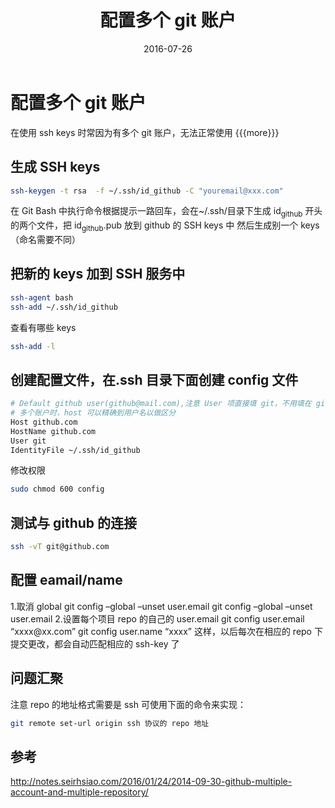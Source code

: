 #+TITLE: 配置多个 git 账户
#+DATE: 2016-07-26
#+LAYOUT: post
#+CATEGORIES: summary
#+TAGS: git

* 配置多个 git 账户
 在使用 ssh keys 时常因为有多个 git 账户，无法正常使用
{{{more}}}
** 生成 SSH keys

   #+BEGIN_SRC sh
     ssh-keygen -t rsa  -f ~/.ssh/id_github -C "youremail@xxx.com"
   #+END_SRC
   在 Git Bash 中执行命令根据提示一路回车，会在~/.ssh/目录下生成 id_github 开头的两个文件，把 id_github.pub 放到 github 的 SSH keys 中
   然后生成别一个 keys（命名需要不同）
** 把新的 keys 加到 SSH 服务中

   #+BEGIN_SRC sh
     ssh-agent bash
     ssh-add ~/.ssh/id_github
   #+END_SRC
   查看有哪些 keys

   #+BEGIN_SRC sh
     ssh-add -l
   #+END_SRC
** 创建配置文件，在.ssh 目录下面创建 config 文件

   #+BEGIN_SRC sh
     # Default github user(github@mail.com),注意 User 项直接填 git，不用填在 github 的用户名
     # 多个账户时，host 可以精确到用户名以做区分
     Host github.com
     HostName github.com
     User git
     IdentityFile ~/.ssh/id_github

   #+END_SRC
   修改权限

   #+BEGIN_SRC sh
     sudo chmod 600 config
   #+END_SRC

** 测试与 github 的连接

   #+BEGIN_SRC sh
     ssh -vT git@github.com  
   #+END_SRC
** 配置 eamail/name
   1.取消 global
   git config --global --unset user.email
   git config --global --unset user.email
   2.设置每个项目 repo 的自己的 user.email
   git config user.email “xxxx@xx.com”
   git config user.name “xxxx”
   这样，以后每次在相应的 repo 下提交更改，都会自动匹配相应的 ssh-key 了
** 问题汇聚
   注意 repo 的地址格式需要是 ssh 可使用下面的命令来实现：

   #+BEGIN_SRC sh
     git remote set-url origin ssh 协议的 repo 地址
   #+END_SRC

** 参考
   http://notes.seirhsiao.com/2016/01/24/2014-09-30-github-multiple-account-and-multiple-repository/
 
